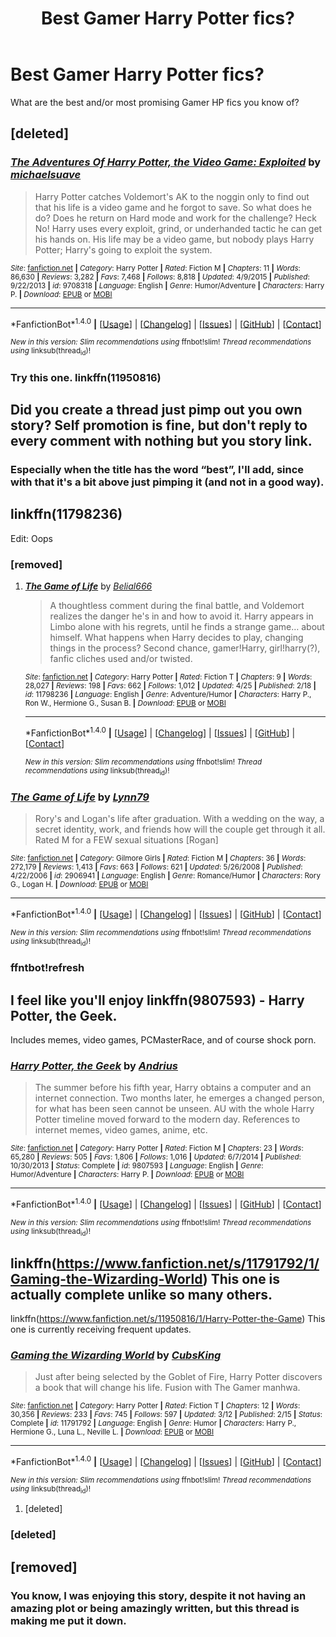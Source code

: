 #+TITLE: Best Gamer Harry Potter fics?

* Best Gamer Harry Potter fics?
:PROPERTIES:
:Score: 2
:DateUnix: 1466443997.0
:DateShort: 2016-Jun-20
:FlairText: Request
:END:
What are the best and/or most promising Gamer HP fics you know of?


** [deleted]
:PROPERTIES:
:Score: 2
:DateUnix: 1466487746.0
:DateShort: 2016-Jun-21
:END:

*** [[http://www.fanfiction.net/s/9708318/1/][*/The Adventures Of Harry Potter, the Video Game: Exploited/*]] by [[https://www.fanfiction.net/u/1946685/michaelsuave][/michaelsuave/]]

#+begin_quote
  Harry Potter catches Voldemort's AK to the noggin only to find out that his life is a video game and he forgot to save. So what does he do? Does he return on Hard mode and work for the challenge? Heck No! Harry uses every exploit, grind, or underhanded tactic he can get his hands on. His life may be a video game, but nobody plays Harry Potter; Harry's going to exploit the system.
#+end_quote

^{/Site/: [[http://www.fanfiction.net/][fanfiction.net]] *|* /Category/: Harry Potter *|* /Rated/: Fiction M *|* /Chapters/: 11 *|* /Words/: 86,630 *|* /Reviews/: 3,282 *|* /Favs/: 7,468 *|* /Follows/: 8,818 *|* /Updated/: 4/9/2015 *|* /Published/: 9/22/2013 *|* /id/: 9708318 *|* /Language/: English *|* /Genre/: Humor/Adventure *|* /Characters/: Harry P. *|* /Download/: [[http://www.ff2ebook.com/old/ffn-bot/index.php?id=9708318&source=ff&filetype=epub][EPUB]] or [[http://www.ff2ebook.com/old/ffn-bot/index.php?id=9708318&source=ff&filetype=mobi][MOBI]]}

--------------

*FanfictionBot*^{1.4.0} *|* [[[https://github.com/tusing/reddit-ffn-bot/wiki/Usage][Usage]]] | [[[https://github.com/tusing/reddit-ffn-bot/wiki/Changelog][Changelog]]] | [[[https://github.com/tusing/reddit-ffn-bot/issues/][Issues]]] | [[[https://github.com/tusing/reddit-ffn-bot/][GitHub]]] | [[[https://www.reddit.com/message/compose?to=tusing][Contact]]]

^{/New in this version: Slim recommendations using/ ffnbot!slim! /Thread recommendations using/ linksub(thread_id)!}
:PROPERTIES:
:Author: FanfictionBot
:Score: 1
:DateUnix: 1466487757.0
:DateShort: 2016-Jun-21
:END:


*** Try this one. linkffn(11950816)
:PROPERTIES:
:Score: -4
:DateUnix: 1466493666.0
:DateShort: 2016-Jun-21
:END:


** Did you create a thread just pimp out you own story? Self promotion is fine, but don't reply to every comment with nothing but you story link.
:PROPERTIES:
:Author: TheBlueMenace
:Score: 2
:DateUnix: 1466503111.0
:DateShort: 2016-Jun-21
:END:

*** Especially when the title has the word “best”, I'll add, since with that it's a bit above just pimping it (and not in a good way).
:PROPERTIES:
:Author: Kazeto
:Score: 2
:DateUnix: 1466504935.0
:DateShort: 2016-Jun-21
:END:


** linkffn(11798236)

Edit: Oops
:PROPERTIES:
:Author: howtopleaseme
:Score: 1
:DateUnix: 1466445153.0
:DateShort: 2016-Jun-20
:END:

*** [removed]
:PROPERTIES:
:Score: 2
:DateUnix: 1466446828.0
:DateShort: 2016-Jun-20
:END:

**** [[http://www.fanfiction.net/s/11798236/1/][*/The Game of Life/*]] by [[https://www.fanfiction.net/u/5244847/Belial666][/Belial666/]]

#+begin_quote
  A thoughtless comment during the final battle, and Voldemort realizes the danger he's in and how to avoid it. Harry appears in Limbo alone with his regrets, until he finds a strange game... about himself. What happens when Harry decides to play, changing things in the process? Second chance, gamer!Harry, girl!harry(?), fanfic cliches used and/or twisted.
#+end_quote

^{/Site/: [[http://www.fanfiction.net/][fanfiction.net]] *|* /Category/: Harry Potter *|* /Rated/: Fiction T *|* /Chapters/: 9 *|* /Words/: 28,027 *|* /Reviews/: 198 *|* /Favs/: 662 *|* /Follows/: 1,012 *|* /Updated/: 4/25 *|* /Published/: 2/18 *|* /id/: 11798236 *|* /Language/: English *|* /Genre/: Adventure/Humor *|* /Characters/: Harry P., Ron W., Hermione G., Susan B. *|* /Download/: [[http://www.ff2ebook.com/old/ffn-bot/index.php?id=11798236&source=ff&filetype=epub][EPUB]] or [[http://www.ff2ebook.com/old/ffn-bot/index.php?id=11798236&source=ff&filetype=mobi][MOBI]]}

--------------

*FanfictionBot*^{1.4.0} *|* [[[https://github.com/tusing/reddit-ffn-bot/wiki/Usage][Usage]]] | [[[https://github.com/tusing/reddit-ffn-bot/wiki/Changelog][Changelog]]] | [[[https://github.com/tusing/reddit-ffn-bot/issues/][Issues]]] | [[[https://github.com/tusing/reddit-ffn-bot/][GitHub]]] | [[[https://www.reddit.com/message/compose?to=tusing][Contact]]]

^{/New in this version: Slim recommendations using/ ffnbot!slim! /Thread recommendations using/ linksub(thread_id)!}
:PROPERTIES:
:Author: FanfictionBot
:Score: 1
:DateUnix: 1466446840.0
:DateShort: 2016-Jun-20
:END:


*** [[http://www.fanfiction.net/s/2906941/1/][*/The Game of Life/*]] by [[https://www.fanfiction.net/u/1023416/Lynn79][/Lynn79/]]

#+begin_quote
  Rory's and Logan's life after graduation. With a wedding on the way, a secret identity, work, and friends how will the couple get through it all. Rated M for a FEW sexual situations [Rogan]
#+end_quote

^{/Site/: [[http://www.fanfiction.net/][fanfiction.net]] *|* /Category/: Gilmore Girls *|* /Rated/: Fiction M *|* /Chapters/: 36 *|* /Words/: 272,179 *|* /Reviews/: 1,413 *|* /Favs/: 663 *|* /Follows/: 621 *|* /Updated/: 5/26/2008 *|* /Published/: 4/22/2006 *|* /id/: 2906941 *|* /Language/: English *|* /Genre/: Romance/Humor *|* /Characters/: Rory G., Logan H. *|* /Download/: [[http://www.ff2ebook.com/old/ffn-bot/index.php?id=2906941&source=ff&filetype=epub][EPUB]] or [[http://www.ff2ebook.com/old/ffn-bot/index.php?id=2906941&source=ff&filetype=mobi][MOBI]]}

--------------

*FanfictionBot*^{1.4.0} *|* [[[https://github.com/tusing/reddit-ffn-bot/wiki/Usage][Usage]]] | [[[https://github.com/tusing/reddit-ffn-bot/wiki/Changelog][Changelog]]] | [[[https://github.com/tusing/reddit-ffn-bot/issues/][Issues]]] | [[[https://github.com/tusing/reddit-ffn-bot/][GitHub]]] | [[[https://www.reddit.com/message/compose?to=tusing][Contact]]]

^{/New in this version: Slim recommendations using/ ffnbot!slim! /Thread recommendations using/ linksub(thread_id)!}
:PROPERTIES:
:Author: FanfictionBot
:Score: 1
:DateUnix: 1466445182.0
:DateShort: 2016-Jun-20
:END:


*** ffntbot!refresh
:PROPERTIES:
:Author: howtopleaseme
:Score: 1
:DateUnix: 1466447165.0
:DateShort: 2016-Jun-20
:END:


** I feel like you'll enjoy linkffn(9807593) - Harry Potter, the Geek.

Includes memes, video games, PCMasterRace, and of course shock porn.
:PROPERTIES:
:Author: mikexcao
:Score: 1
:DateUnix: 1466462324.0
:DateShort: 2016-Jun-21
:END:

*** [[http://www.fanfiction.net/s/9807593/1/][*/Harry Potter, the Geek/*]] by [[https://www.fanfiction.net/u/829951/Andrius][/Andrius/]]

#+begin_quote
  The summer before his fifth year, Harry obtains a computer and an internet connection. Two months later, he emerges a changed person, for what has been seen cannot be unseen. AU with the whole Harry Potter timeline moved forward to the modern day. References to internet memes, video games, anime, etc.
#+end_quote

^{/Site/: [[http://www.fanfiction.net/][fanfiction.net]] *|* /Category/: Harry Potter *|* /Rated/: Fiction M *|* /Chapters/: 23 *|* /Words/: 65,280 *|* /Reviews/: 505 *|* /Favs/: 1,806 *|* /Follows/: 1,016 *|* /Updated/: 6/7/2014 *|* /Published/: 10/30/2013 *|* /Status/: Complete *|* /id/: 9807593 *|* /Language/: English *|* /Genre/: Humor/Adventure *|* /Characters/: Harry P. *|* /Download/: [[http://www.ff2ebook.com/old/ffn-bot/index.php?id=9807593&source=ff&filetype=epub][EPUB]] or [[http://www.ff2ebook.com/old/ffn-bot/index.php?id=9807593&source=ff&filetype=mobi][MOBI]]}

--------------

*FanfictionBot*^{1.4.0} *|* [[[https://github.com/tusing/reddit-ffn-bot/wiki/Usage][Usage]]] | [[[https://github.com/tusing/reddit-ffn-bot/wiki/Changelog][Changelog]]] | [[[https://github.com/tusing/reddit-ffn-bot/issues/][Issues]]] | [[[https://github.com/tusing/reddit-ffn-bot/][GitHub]]] | [[[https://www.reddit.com/message/compose?to=tusing][Contact]]]

^{/New in this version: Slim recommendations using/ ffnbot!slim! /Thread recommendations using/ linksub(thread_id)!}
:PROPERTIES:
:Author: FanfictionBot
:Score: 1
:DateUnix: 1466462358.0
:DateShort: 2016-Jun-21
:END:


** linkffn([[https://www.fanfiction.net/s/11791792/1/Gaming-the-Wizarding-World]]) This one is actually complete unlike so many others.

linkffn([[https://www.fanfiction.net/s/11950816/1/Harry-Potter-the-Game]]) This one is currently receiving frequent updates.
:PROPERTIES:
:Author: mikefromcanmore
:Score: 1
:DateUnix: 1466466712.0
:DateShort: 2016-Jun-21
:END:

*** [[http://www.fanfiction.net/s/11791792/1/][*/Gaming the Wizarding World/*]] by [[https://www.fanfiction.net/u/1565699/CubsKing][/CubsKing/]]

#+begin_quote
  Just after being selected by the Goblet of Fire, Harry Potter discovers a book that will change his life. Fusion with The Gamer manhwa.
#+end_quote

^{/Site/: [[http://www.fanfiction.net/][fanfiction.net]] *|* /Category/: Harry Potter *|* /Rated/: Fiction T *|* /Chapters/: 12 *|* /Words/: 30,356 *|* /Reviews/: 233 *|* /Favs/: 745 *|* /Follows/: 597 *|* /Updated/: 3/12 *|* /Published/: 2/15 *|* /Status/: Complete *|* /id/: 11791792 *|* /Language/: English *|* /Genre/: Humor *|* /Characters/: Harry P., Hermione G., Luna L., Neville L. *|* /Download/: [[http://www.ff2ebook.com/old/ffn-bot/index.php?id=11791792&source=ff&filetype=epub][EPUB]] or [[http://www.ff2ebook.com/old/ffn-bot/index.php?id=11791792&source=ff&filetype=mobi][MOBI]]}

--------------

*FanfictionBot*^{1.4.0} *|* [[[https://github.com/tusing/reddit-ffn-bot/wiki/Usage][Usage]]] | [[[https://github.com/tusing/reddit-ffn-bot/wiki/Changelog][Changelog]]] | [[[https://github.com/tusing/reddit-ffn-bot/issues/][Issues]]] | [[[https://github.com/tusing/reddit-ffn-bot/][GitHub]]] | [[[https://www.reddit.com/message/compose?to=tusing][Contact]]]

^{/New in this version: Slim recommendations using/ ffnbot!slim! /Thread recommendations using/ linksub(thread_id)!}
:PROPERTIES:
:Author: FanfictionBot
:Score: 1
:DateUnix: 1466466739.0
:DateShort: 2016-Jun-21
:END:

**** [deleted]
:PROPERTIES:
:Score: 1
:DateUnix: 1466492765.0
:DateShort: 2016-Jun-21
:END:


*** [deleted]
:PROPERTIES:
:Score: 1
:DateUnix: 1466492735.0
:DateShort: 2016-Jun-21
:END:


** [removed]
:PROPERTIES:
:Score: -3
:DateUnix: 1466492580.0
:DateShort: 2016-Jun-21
:END:

*** You know, I was enjoying this story, despite it not having an amazing plot or being amazingly written, but this thread is making me put it down.
:PROPERTIES:
:Author: bindingofshear
:Score: 2
:DateUnix: 1466525634.0
:DateShort: 2016-Jun-21
:END:
